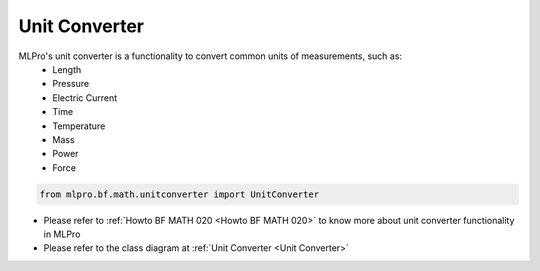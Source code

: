 Unit Converter
---------------
MLPro's unit converter is a functionality to convert common units of measurements, such as:
 * Length
 * Pressure
 * Electric Current
 * Time
 * Temperature
 * Mass
 * Power
 * Force

.. code-block:: python

    from mlpro.bf.math.unitconverter import UnitConverter

* Please refer to :ref:`Howto BF MATH 020 <Howto BF MATH 020>` to know more about unit converter functionality in MLPro
* Please refer to the class diagram at :ref:`Unit Converter <Unit Converter>`
